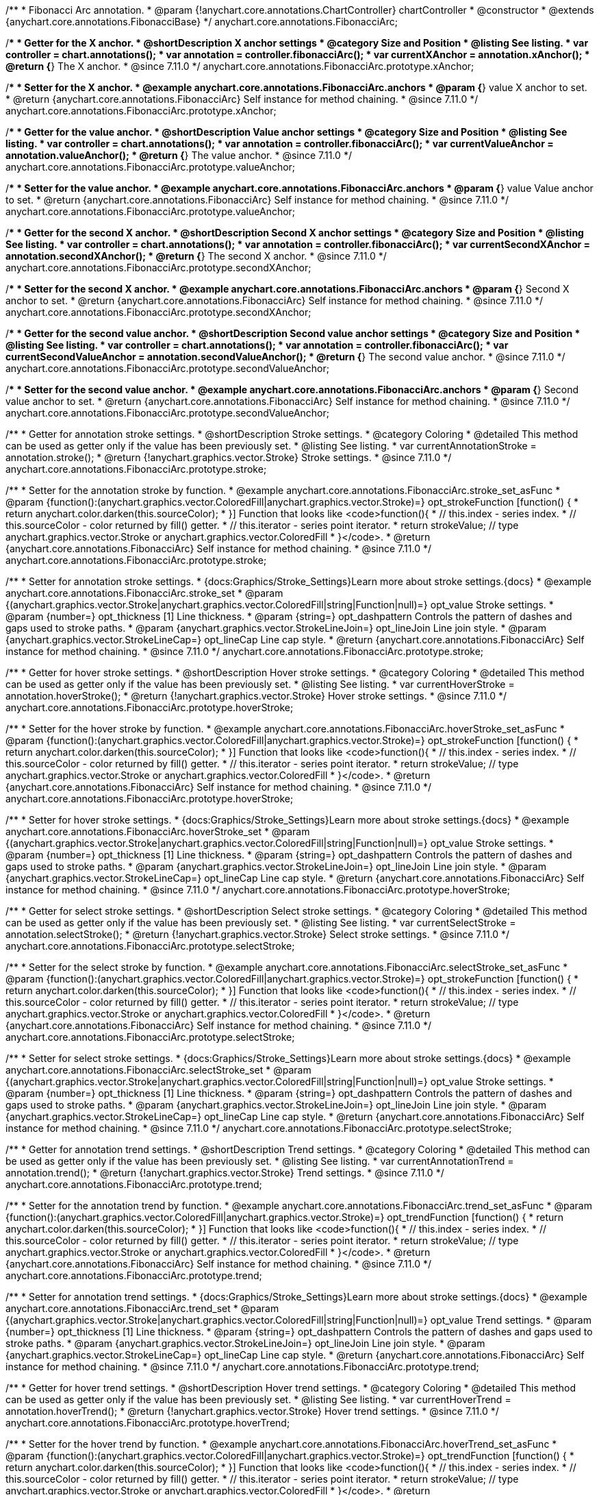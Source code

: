 /**
 * Fibonacci Arc annotation.
 * @param {!anychart.core.annotations.ChartController} chartController
 * @constructor
 * @extends {anychart.core.annotations.FibonacciBase}
 */
anychart.core.annotations.FibonacciArc;

//----------------------------------------------------------------------------------------------------------------------
//
//  anychart.core.annotations.FibonacciArc.prototype.xAnchor
//
//----------------------------------------------------------------------------------------------------------------------

/**
 * Getter for the X anchor.
 * @shortDescription X anchor settings
 * @category Size and Position
 * @listing See listing.
 * var controller = chart.annotations();
 * var annotation = controller.fibonacciArc();
 * var currentXAnchor = annotation.xAnchor();
 * @return {*} The X anchor.
 * @since 7.11.0
 */
anychart.core.annotations.FibonacciArc.prototype.xAnchor;

/**
 * Setter for the X anchor.
 * @example anychart.core.annotations.FibonacciArc.anchors
 * @param {*} value X anchor to set.
 * @return {anychart.core.annotations.FibonacciArc} Self instance for method chaining.
 * @since 7.11.0
 */
anychart.core.annotations.FibonacciArc.prototype.xAnchor;

//----------------------------------------------------------------------------------------------------------------------
//
//  anychart.core.annotations.FibonacciArc.prototype.valueAnchor
//
//----------------------------------------------------------------------------------------------------------------------

/**
 * Getter for the value anchor.
 * @shortDescription Value anchor settings
 * @category Size and Position
 * @listing See listing.
 * var controller = chart.annotations();
 * var annotation = controller.fibonacciArc();
 * var currentValueAnchor = annotation.valueAnchor();
 * @return {*} The value anchor.
 * @since 7.11.0
 */
anychart.core.annotations.FibonacciArc.prototype.valueAnchor;

/**
 * Setter for the value anchor.
 * @example anychart.core.annotations.FibonacciArc.anchors
 * @param {*} value Value anchor to set.
 * @return {anychart.core.annotations.FibonacciArc} Self instance for method chaining.
 * @since 7.11.0
 */
anychart.core.annotations.FibonacciArc.prototype.valueAnchor;

//----------------------------------------------------------------------------------------------------------------------
//
//  anychart.core.annotations.FibonacciArc.prototype.secondXAnchor
//
//----------------------------------------------------------------------------------------------------------------------

/**
 * Getter for the second X anchor.
 * @shortDescription Second X anchor settings
 * @category Size and Position
 * @listing See listing.
 * var controller = chart.annotations();
 * var annotation = controller.fibonacciArc();
 * var currentSecondXAnchor = annotation.secondXAnchor();
 * @return {*} The second X anchor.
 * @since 7.11.0
 */
anychart.core.annotations.FibonacciArc.prototype.secondXAnchor;

/**
 * Setter for the second X anchor.
 * @example anychart.core.annotations.FibonacciArc.anchors
 * @param {*} Second X anchor to set.
 * @return {anychart.core.annotations.FibonacciArc} Self instance for method chaining.
 * @since 7.11.0
 */
anychart.core.annotations.FibonacciArc.prototype.secondXAnchor;

//----------------------------------------------------------------------------------------------------------------------
//
//  anychart.core.annotations.FibonacciArc.prototype.secondValueAnchor
//
//----------------------------------------------------------------------------------------------------------------------

/**
 * Getter for the second value anchor.
 * @shortDescription Second value anchor settings
 * @category Size and Position
 * @listing See listing.
 * var controller = chart.annotations();
 * var annotation = controller.fibonacciArc();
 * var currentSecondValueAnchor = annotation.secondValueAnchor();
 * @return {*} The second value anchor.
 * @since 7.11.0
 */
anychart.core.annotations.FibonacciArc.prototype.secondValueAnchor;

/**
 * Setter for the second value anchor.
 * @example anychart.core.annotations.FibonacciArc.anchors
 * @param {*} Second value anchor to set.
 * @return {anychart.core.annotations.FibonacciArc} Self instance for method chaining.
 * @since 7.11.0
 */
anychart.core.annotations.FibonacciArc.prototype.secondValueAnchor;

//----------------------------------------------------------------------------------------------------------------------
//
//  anychart.core.annotations.FibonacciArc.prototype.stroke
//
//----------------------------------------------------------------------------------------------------------------------

/**
 * Getter for annotation stroke settings.
 * @shortDescription Stroke settings.
 * @category Coloring
 * @detailed This method can be used as getter only if the value has been previously set.
 * @listing See listing.
 * var currentAnnotationStroke = annotation.stroke();
 * @return {!anychart.graphics.vector.Stroke} Stroke settings.
 * @since 7.11.0
 */
anychart.core.annotations.FibonacciArc.prototype.stroke;

/**
 * Setter for the annotation stroke by function.
 * @example anychart.core.annotations.FibonacciArc.stroke_set_asFunc
 * @param {function():(anychart.graphics.vector.ColoredFill|anychart.graphics.vector.Stroke)=} opt_strokeFunction [function() {
 *  return anychart.color.darken(this.sourceColor);
 * }] Function that looks like <code>function(){
 *    // this.index - series index.
 *    // this.sourceColor -  color returned by fill() getter.
 *    // this.iterator - series point iterator.
 *    return strokeValue; // type anychart.graphics.vector.Stroke or anychart.graphics.vector.ColoredFill
 * }</code>.
 * @return {anychart.core.annotations.FibonacciArc} Self instance for method chaining.
 * @since 7.11.0
 */
anychart.core.annotations.FibonacciArc.prototype.stroke;

/**
 * Setter for annotation stroke settings.
 * {docs:Graphics/Stroke_Settings}Learn more about stroke settings.{docs}
 * @example anychart.core.annotations.FibonacciArc.stroke_set
 * @param {(anychart.graphics.vector.Stroke|anychart.graphics.vector.ColoredFill|string|Function|null)=} opt_value Stroke settings.
 * @param {number=} opt_thickness [1] Line thickness.
 * @param {string=} opt_dashpattern Controls the pattern of dashes and gaps used to stroke paths.
 * @param {anychart.graphics.vector.StrokeLineJoin=} opt_lineJoin Line join style.
 * @param {anychart.graphics.vector.StrokeLineCap=} opt_lineCap Line cap style.
 * @return {anychart.core.annotations.FibonacciArc} Self instance for method chaining.
 * @since 7.11.0
 */
anychart.core.annotations.FibonacciArc.prototype.stroke;

//----------------------------------------------------------------------------------------------------------------------
//
//  anychart.core.annotations.FibonacciArc.prototype.hoverStroke
//
//----------------------------------------------------------------------------------------------------------------------

/**
 * Getter for hover stroke settings.
 * @shortDescription Hover stroke settings.
 * @category Coloring
 * @detailed This method can be used as getter only if the value has been previously set.
 * @listing See listing.
 * var currentHoverStroke = annotation.hoverStroke();
 * @return {!anychart.graphics.vector.Stroke} Hover stroke settings.
 * @since 7.11.0
 */
anychart.core.annotations.FibonacciArc.prototype.hoverStroke;

/**
 * Setter for the hover stroke by function.
 * @example anychart.core.annotations.FibonacciArc.hoverStroke_set_asFunc
 * @param {function():(anychart.graphics.vector.ColoredFill|anychart.graphics.vector.Stroke)=} opt_strokeFunction [function() {
 *  return anychart.color.darken(this.sourceColor);
 * }] Function that looks like <code>function(){
 *    // this.index - series index.
 *    // this.sourceColor -  color returned by fill() getter.
 *    // this.iterator - series point iterator.
 *    return strokeValue; // type anychart.graphics.vector.Stroke or anychart.graphics.vector.ColoredFill
 * }</code>.
 * @return {anychart.core.annotations.FibonacciArc} Self instance for method chaining.
 * @since 7.11.0
 */
anychart.core.annotations.FibonacciArc.prototype.hoverStroke;

/**
 * Setter for hover stroke settings.
 * {docs:Graphics/Stroke_Settings}Learn more about stroke settings.{docs}
 * @example anychart.core.annotations.FibonacciArc.hoverStroke_set
 * @param {(anychart.graphics.vector.Stroke|anychart.graphics.vector.ColoredFill|string|Function|null)=} opt_value Stroke settings.
 * @param {number=} opt_thickness [1] Line thickness.
 * @param {string=} opt_dashpattern Controls the pattern of dashes and gaps used to stroke paths.
 * @param {anychart.graphics.vector.StrokeLineJoin=} opt_lineJoin Line join style.
 * @param {anychart.graphics.vector.StrokeLineCap=} opt_lineCap Line cap style.
 * @return {anychart.core.annotations.FibonacciArc} Self instance for method chaining.
 * @since 7.11.0
 */
anychart.core.annotations.FibonacciArc.prototype.hoverStroke;

//----------------------------------------------------------------------------------------------------------------------
//
//  anychart.core.annotations.FibonacciArc.prototype.selectStroke
//
//----------------------------------------------------------------------------------------------------------------------

/**
 * Getter for select stroke settings.
 * @shortDescription Select stroke settings.
 * @category Coloring
 * @detailed This method can be used as getter only if the value has been previously set.
 * @listing See listing.
 * var currentSelectStroke = annotation.selectStroke();
 * @return {!anychart.graphics.vector.Stroke} Select stroke settings.
 * @since 7.11.0
 */
anychart.core.annotations.FibonacciArc.prototype.selectStroke;

/**
 * Setter for the select stroke by function.
 * @example anychart.core.annotations.FibonacciArc.selectStroke_set_asFunc
 * @param {function():(anychart.graphics.vector.ColoredFill|anychart.graphics.vector.Stroke)=} opt_strokeFunction [function() {
 *  return anychart.color.darken(this.sourceColor);
 * }] Function that looks like <code>function(){
 *    // this.index - series index.
 *    // this.sourceColor -  color returned by fill() getter.
 *    // this.iterator - series point iterator.
 *    return strokeValue; // type anychart.graphics.vector.Stroke or anychart.graphics.vector.ColoredFill
 * }</code>.
 * @return {anychart.core.annotations.FibonacciArc} Self instance for method chaining.
 * @since 7.11.0
 */
anychart.core.annotations.FibonacciArc.prototype.selectStroke;

/**
 * Setter for select stroke settings.
 * {docs:Graphics/Stroke_Settings}Learn more about stroke settings.{docs}
 * @example anychart.core.annotations.FibonacciArc.selectStroke_set
 * @param {(anychart.graphics.vector.Stroke|anychart.graphics.vector.ColoredFill|string|Function|null)=} opt_value Stroke settings.
 * @param {number=} opt_thickness [1] Line thickness.
 * @param {string=} opt_dashpattern Controls the pattern of dashes and gaps used to stroke paths.
 * @param {anychart.graphics.vector.StrokeLineJoin=} opt_lineJoin Line join style.
 * @param {anychart.graphics.vector.StrokeLineCap=} opt_lineCap Line cap style.
 * @return {anychart.core.annotations.FibonacciArc} Self instance for method chaining.
 * @since 7.11.0
 */
anychart.core.annotations.FibonacciArc.prototype.selectStroke;

//----------------------------------------------------------------------------------------------------------------------
//
//  anychart.core.annotations.FibonacciArc.prototype.trend;
//
//----------------------------------------------------------------------------------------------------------------------

/**
 * Getter for annotation trend settings.
 * @shortDescription Trend settings.
 * @category Coloring
 * @detailed This method can be used as getter only if the value has been previously set.
 * @listing See listing.
 * var currentAnnotationTrend = annotation.trend();
 * @return {!anychart.graphics.vector.Stroke} Trend settings.
 * @since 7.11.0
 */
anychart.core.annotations.FibonacciArc.prototype.trend;

/**
 * Setter for the annotation trend by function.
 * @example anychart.core.annotations.FibonacciArc.trend_set_asFunc
 * @param {function():(anychart.graphics.vector.ColoredFill|anychart.graphics.vector.Stroke)=} opt_trendFunction [function() {
 *  return anychart.color.darken(this.sourceColor);
 * }] Function that looks like <code>function(){
 *    // this.index - series index.
 *    // this.sourceColor - color returned by fill() getter.
 *    // this.iterator - series point iterator.
 *    return strokeValue; // type anychart.graphics.vector.Stroke or anychart.graphics.vector.ColoredFill
 * }</code>.
 * @return {anychart.core.annotations.FibonacciArc} Self instance for method chaining.
 * @since 7.11.0
 */
anychart.core.annotations.FibonacciArc.prototype.trend;

/**
 * Setter for annotation trend settings.
 * {docs:Graphics/Stroke_Settings}Learn more about stroke settings.{docs}
 * @example anychart.core.annotations.FibonacciArc.trend_set
 * @param {(anychart.graphics.vector.Stroke|anychart.graphics.vector.ColoredFill|string|Function|null)=} opt_value Trend settings.
 * @param {number=} opt_thickness [1] Line thickness.
 * @param {string=} opt_dashpattern Controls the pattern of dashes and gaps used to stroke paths.
 * @param {anychart.graphics.vector.StrokeLineJoin=} opt_lineJoin Line join style.
 * @param {anychart.graphics.vector.StrokeLineCap=} opt_lineCap Line cap style.
 * @return {anychart.core.annotations.FibonacciArc} Self instance for method chaining.
 * @since 7.11.0
 */
anychart.core.annotations.FibonacciArc.prototype.trend;

//----------------------------------------------------------------------------------------------------------------------
//
//  anychart.core.annotations.FibonacciArc.prototype.hoverTrend
//
//----------------------------------------------------------------------------------------------------------------------

/**
 * Getter for hover trend settings.
 * @shortDescription Hover trend settings.
 * @category Coloring
 * @detailed This method can be used as getter only if the value has been previously set.
 * @listing See listing.
 * var currentHoverTrend = annotation.hoverTrend();
 * @return {!anychart.graphics.vector.Stroke} Hover trend settings.
 * @since 7.11.0
 */
anychart.core.annotations.FibonacciArc.prototype.hoverTrend;

/**
 * Setter for the hover trend by function.
 * @example anychart.core.annotations.FibonacciArc.hoverTrend_set_asFunc
 * @param {function():(anychart.graphics.vector.ColoredFill|anychart.graphics.vector.Stroke)=} opt_trendFunction [function() {
 *  return anychart.color.darken(this.sourceColor);
 * }] Function that looks like <code>function(){
 *    // this.index - series index.
 *    // this.sourceColor - color returned by fill() getter.
 *    // this.iterator - series point iterator.
 *    return strokeValue; // type anychart.graphics.vector.Stroke or anychart.graphics.vector.ColoredFill
 * }</code>.
 * @return {anychart.core.annotations.FibonacciArc} Self instance for method chaining.
 * @since 7.11.0
 */
anychart.core.annotations.FibonacciArc.prototype.hoverTrend;

/**
 * Setter for hover trend settings.
 * {docs:Graphics/Stroke_Settings}Learn more about stroke settings.{docs}
 * @example anychart.core.annotations.FibonacciArc.hoverTrend_set
 * @param {(anychart.graphics.vector.Stroke|anychart.graphics.vector.ColoredFill|string|Function|null)=} opt_value Trend settings.
 * @param {number=} opt_thickness [1] Line thickness.
 * @param {string=} opt_dashpattern Controls the pattern of dashes and gaps used to stroke paths.
 * @param {anychart.graphics.vector.StrokeLineJoin=} opt_lineJoin Line join style.
 * @param {anychart.graphics.vector.StrokeLineCap=} opt_lineCap Line cap style.
 * @return {anychart.core.annotations.FibonacciArc} Self instance for method chaining.
 * @since 7.11.0
 */
anychart.core.annotations.FibonacciArc.prototype.hoverTrend;

//----------------------------------------------------------------------------------------------------------------------
//
//  anychart.core.annotations.FibonacciArc.prototype.selectTrend
//
//----------------------------------------------------------------------------------------------------------------------

/**
 * Getter for select trend settings.
 * @shortDescription Select trend settings.
 * @category Coloring
 * @detailed This method can be used as getter only if the value has been previously set.
 * @listing See listing.
 * var currentSelectTrend = annotation.selectTrend();
 * @return {!anychart.graphics.vector.Stroke} Select trend settings.
 * @since 7.11.0
 */
anychart.core.annotations.FibonacciArc.prototype.selectTrend;

/**
 * Setter for the select trend by function.
 * @example anychart.core.annotations.FibonacciArc.selectTrend_set_asFunc
 * @param {function():(anychart.graphics.vector.ColoredFill|anychart.graphics.vector.Stroke)=} opt_trendFunction [function() {
 *  return anychart.color.darken(this.sourceColor);
 * }] Function that looks like <code>function(){
 *    // this.index - series index.
 *    // this.sourceColor - color returned by fill() getter.
 *    // this.iterator - series point iterator.
 *    return strokeValue; // type anychart.graphics.vector.Stroke or anychart.graphics.vector.ColoredFill
 * }</code>.
 * @return {anychart.core.annotations.FibonacciArc} Self instance for method chaining.
 * @since 7.11.0
 */
anychart.core.annotations.FibonacciArc.prototype.selectTrend;

/**
 * Setter for select trend settings.
 * {docs:Graphics/Stroke_Settings}Learn more about stroke settings.{docs}
 * @example anychart.core.annotations.FibonacciArc.selectTrend_set
 * @param {(anychart.graphics.vector.Stroke|anychart.graphics.vector.ColoredFill|string|Function|null)=} opt_value Trend settings.
 * @param {number=} opt_thickness [1] Line thickness.
 * @param {string=} opt_dashpattern Controls the pattern of dashes and gaps used to stroke paths.
 * @param {anychart.graphics.vector.StrokeLineJoin=} opt_lineJoin Line join style.
 * @param {anychart.graphics.vector.StrokeLineCap=} opt_lineCap Line cap style.
 * @return {anychart.core.annotations.FibonacciArc} Self instance for method chaining.
 * @since 7.11.0
 */
anychart.core.annotations.FibonacciArc.prototype.selectTrend;

//----------------------------------------------------------------------------------------------------------------------
//
//  anychart.core.annotations.FibonacciArc.prototype.color
//
//----------------------------------------------------------------------------------------------------------------------

/**
 * Getter for the annotation color.
 * @shortDescription Color settings.
 * @category Coloring
 * @listing See listing.
 * var currentColor = annotation.color();
 * @return {!anychart.graphics.vector.Fill} The annotation color.
 * @since 7.11.0
 */
anychart.core.annotations.FibonacciArc.prototype.color;

/**
 * Setter for the color settings using an array or a string.
 * @detailed <b>Note: </b> <u>color</u> methods sets <b>fill</b> and <b>stroke</b> settings, which means it is not wise to pass
 * image fill here - stroke doesn't accept image fill.<br/>
 * {docs:Graphics/Fill_Settings}Learn more about coloring.{docs}
 * @example anychart.core.annotations.FibonacciArc.color_set_asString Using string
 * @example anychart.core.annotations.FibonacciArc.color_set_asArray Using array
 * @param {anychart.graphics.vector.Fill} value Color as an object or a string.
 * @return {anychart.core.annotations.FibonacciArc} Self instance for method chaining.
 * @since 7.11.0
 */
anychart.core.annotations.FibonacciArc.prototype.color;

//----------------------------------------------------------------------------------------------------------------------
//
//  anychart.core.annotations.FibonacciArc.prototype.hoverGap
//
//----------------------------------------------------------------------------------------------------------------------

/**
 * Getter for the hover gap.
 * @shortDescription Hover gap settings.
 * @category Size and Position
 * @listing See listing.
 * var currentHoverGap = annotation.hoverGap();
 * @return {number} The hover gap value.
 * @since 7.11.0
 */
anychart.core.annotations.FibonacciArc.prototype.hoverGap;

/**
 * Setter for the hover gap.<br/>
 * The contour size around annotation.
 * @example anychart.core.annotations.FibonacciArc.hoverGap_set
 * @param {*} value Value to set.
 * @return {anychart.core.annotations.FibonacciArc} Self instance for method chaining.
 * @since 7.11.0
 */
anychart.core.annotations.FibonacciArc.prototype.hoverGap;


/** @inheritDoc */
anychart.core.annotations.FibonacciArc.prototype.getType;

/** @inheritDoc */
anychart.core.annotations.FibonacciArc.prototype.getChart;

/** @inheritDoc */
anychart.core.annotations.FibonacciArc.prototype.getPlot;

/** @inheritDoc */
anychart.core.annotations.FibonacciArc.prototype.yScale;

/** @inheritDoc */
anychart.core.annotations.FibonacciArc.prototype.yScale;

/** @inheritDoc */
anychart.core.annotations.FibonacciArc.prototype.xScale;

/** @inheritDoc */
anychart.core.annotations.FibonacciArc.prototype.xScale;

/** @inheritDoc */
anychart.core.annotations.FibonacciArc.prototype.select;

/** @inheritDoc */
anychart.core.annotations.FibonacciArc.prototype.levels;

/** @inheritDoc */
anychart.core.annotations.FibonacciArc.prototype.markers;

/** @inheritDoc */
anychart.core.annotations.FibonacciArc.prototype.hoverMarkers;

/** @inheritDoc */
anychart.core.annotations.FibonacciArc.prototype.selectMarkers;
